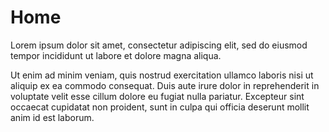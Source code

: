 * Home
:PROPERTIES:
:EXPORT_HUGO_SECTION:
:EXPORT_FILE_NAME: _index
:EXPORT_HUGO_MENU: :menu "header" :title Home
:END:

#+begin_description
Lorem ipsum dolor sit amet, consectetur adipiscing elit, sed do eiusmod tempor incididunt ut labore et dolore magna aliqua.
#+end_description

Ut enim ad minim veniam, quis nostrud exercitation ullamco laboris nisi ut aliquip ex ea commodo consequat. Duis aute irure dolor in reprehenderit in voluptate velit esse cillum dolore eu fugiat nulla pariatur. Excepteur sint occaecat cupidatat non proident, sunt in culpa qui officia deserunt mollit anim id est laborum.